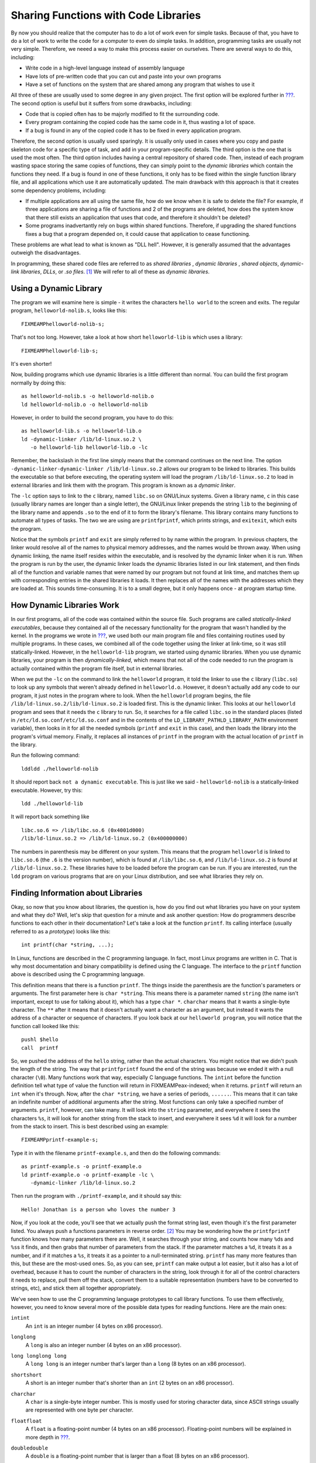 .. _linking:

Sharing Functions with Code Libraries
=====================================

By now you should realize that the computer has to do a lot of work even
for simple tasks. Because of that, you have to do a lot of work to write
the code for a computer to even do simple tasks. In addition,
programming tasks are usually not very simple. Therefore, we neeed a way
to make this process easier on ourselves. There are several ways to do
this, including:

-  Write code in a high-level language instead of assembly language

-  Have lots of pre-written code that you can cut and paste into your
   own programs

-  Have a set of functions on the system that are shared among any
   program that wishes to use it

All three of these are usually used to some degree in any given project.
The first option will be explored further in
`??? <#highlevellanguages>`__. The second option is useful but it
suffers from some drawbacks, including:

-  Code that is copied often has to be majorly modified to fit the
   surrounding code.

-  Every program containing the copied code has the same code in it,
   thus wasting a lot of space.

-  If a bug is found in any of the copied code it has to be fixed in
   every application program.

Therefore, the second option is usually used sparingly. It is usually
only used in cases where you copy and paste skeleton code for a specific
type of task, and add in your program-specific details. The third option
is the one that is used the most often. The third option includes having
a central repository of shared code. Then, instead of each program
wasting space storing the same copies of functions, they can simply
point to the *dynamic libraries* which contain the functions they need.
If a bug is found in one of these functions, it only has to be fixed
within the single function library file, and all applications which use
it are automatically updated. The main drawback with this approach is
that it creates some dependency problems, including:

-  If multiple applications are all using the same file, how do we know
   when it is safe to delete the file? For example, if three
   applications are sharing a file of functions and 2 of the programs
   are deleted, how does the system know that there still exists an
   application that uses that code, and therefore it shouldn't be
   deleted?

-  Some programs inadvertantly rely on bugs within shared functions.
   Therefore, if upgrading the shared functions fixes a bug that a
   program depended on, it could cause that application to cease
   functioning.

These problems are what lead to what is known as "DLL hell". However, it
is generally assumed that the advantages outweigh the disadvantages.

In programming, these shared code files are referred to as *shared
libraries* , *dynamic libraries* , *shared objects*, *dynamic-link
libraries*, *DLLs*, or *.so files*. [1]_ We will refer to all of these
as *dynamic libraries*.

Using a Dynamic Library
-----------------------

The program we will examine here is simple - it writes the characters
``hello world`` to the screen and exits. The regular program,
``helloworld-nolib.s``, looks like this:

::

   FIXMEAMPhelloworld-nolib-s;

That's not too long. However, take a look at how short
``helloworld-lib`` is which uses a library:

::

   FIXMEAMPhelloworld-lib-s;

It's even shorter!

Now, building programs which use dynamic libraries is a little different
than normal. You can build the first program normally by doing this:

::

   as helloworld-nolib.s -o helloworld-nolib.o
   ld helloworld-nolib.o -o helloworld-nolib

However, in order to build the second program, you have to do this:

::

   as helloworld-lib.s -o helloworld-lib.o
   ld -dynamic-linker /lib/ld-linux.so.2 \
      -o helloworld-lib helloworld-lib.o -lc

Remember, the backslash in the first line simply means that the command
continues on the next line. The option
``-dynamic-linker-dynamic-linker /lib/ld-linux.so.2`` allows our program
to be linked to libraries. This builds the executable so that before
executing, the operating system will load the program
``/lib/ld-linux.so.2`` to load in external libraries and link them with
the program. This program is known as a *dynamic linker*.

The ``-lc`` option says to link to the ``c`` library, named ``libc.so``
on GNU/Linux systems. Given a library name, ``c`` in this case (usually
library names are longer than a single letter), the GNU/Linux linker
prepends the string ``lib`` to the beginning of the library name and
appends ``.so`` to the end of it to form the library's filename. This
library contains many functions to automate all types of tasks. The two
we are using are ``printfprintf``, which prints strings, and
``exitexit``, which exits the program.

Notice that the symbols ``printf`` and ``exit`` are simply referred to
by name within the program. In previous chapters, the linker would
resolve all of the names to physical memory addresses, and the names
would be thrown away. When using dynamic linking, the name itself
resides within the executable, and is resolved by the dynamic linker
when it is run. When the program is run by the user, the dynamic linker
loads the dynamic libraries listed in our link statement, and then finds
all of the function and variable names that were named by our program
but not found at link time, and matches them up with corresponding
entries in the shared libraries it loads. It then replaces all of the
names with the addresses which they are loaded at. This sounds
time-consuming. It is to a small degree, but it only happens once - at
program startup time.

How Dynamic Libraries Work
--------------------------

In our first programs, all of the code was contained within the source
file. Such programs are called *statically-linked executables*, because
they contained all of the necessary functionality for the program that
wasn't handled by the kernel. In the programs we wrote in
`??? <#records>`__, we used both our main program file and files
containing routines used by multiple programs. In these cases, we
combined all of the code together using the linker at link-time, so it
was still statically-linked. However, in the ``helloworld-lib`` program,
we started using dynamic libraries. When you use dynamic libraries, your
program is then *dynamically-linked*, which means that not all of the
code needed to run the program is actually contained within the program
file itself, but in external libraries.

When we put the ``-lc`` on the command to link the ``helloworld``
program, it told the linker to use the ``c`` library (``libc.so``) to
look up any symbols that weren't already defined in ``helloworld.o``.
However, it doesn't actually add any code to our program, it just notes
in the program where to look. When the ``helloworld`` program begins,
the file ``/lib/ld-linux.so.2/lib/ld-linux.so.2`` is loaded first. This
is the dynamic linker. This looks at our ``helloworld`` program and sees
that it needs the ``c`` library to run. So, it searches for a file
called ``libc.so`` in the standard places (listed in
``/etc/ld.so.conf/etc/ld.so.conf`` and in the contents of the
``LD_LIBRARY_PATHLD_LIBRARY_PATH`` environment variable), then looks in
it for all the needed symbols (``printf`` and ``exit`` in this case),
and then loads the library into the program's virtual memory. Finally,
it replaces all instances of ``printf`` in the program with the actual
location of ``printf`` in the library.

Run the following command:

::

   lddldd ./helloworld-nolib

It should report back ``not a dynamic executable``. This is just like we
said - ``helloworld-nolib`` is a statically-linked executable. However,
try this:

::

   ldd ./helloworld-lib

It will report back something like

::

         libc.so.6 => /lib/libc.so.6 (0x4001d000)
         /lib/ld-linux.so.2 => /lib/ld-linux.so.2 (0x400000000)

The numbers in parenthesis may be different on your system. This means
that the program ``helloworld`` is linked to ``libc.so.6`` (the ``.6``
is the version number), which is found at ``/lib/libc.so.6``, and
``/lib/ld-linux.so.2`` is found at ``/lib/ld-linux.so.2``. These
libraries have to be loaded before the program can be run. If you are
interested, run the ``ldd`` program on various programs that are on your
Linux distribution, and see what libraries they rely on.

Finding Information about Libraries
-----------------------------------

Okay, so now that you know about libraries, the question is, how do you
find out what libraries you have on your system and what they do? Well,
let's skip that question for a minute and ask another question: How do
programmers describe functions to each other in their documentation?
Let's take a look at the function ``printf``. Its calling interface
(usually referred to as a *prototype*) looks like this:

::

   int printf(char *string, ...);

In Linux, functions are described in the C programming language. In
fact, most Linux programs are written in C. That is why most
documentation and binary compatibility is defined using the C language.
The interface to the ``printf`` function above is described using the C
programming language.

This definition means that there is a function ``printf``. The things
inside the parenthesis are the function's parameters or arguments. The
first parameter here is ``char *string``. This means there is a
parameter named ``string`` (the name isn't important, except to use for
talking about it), which has a type ``char *``. ``charchar`` means that
it wants a single-byte character. The ``**`` after it means that it
doesn't actually want a character as an argument, but instead it wants
the address of a character or sequence of characters. If you look back
at our ``helloworld program``, you will notice that the function call
looked like this:

::

       pushl $hello
       call  printf

So, we pushed the address of the ``hello`` string, rather than the
actual characters. You might notice that we didn't push the length of
the string. The way that ``printfprintf`` found the end of the string
was because we ended it with a null character (``\0``). Many functions
work that way, especially C language functions. The ``intint`` before
the function definition tell what type of value the function will return
in FIXMEAMPeax-indexed; when it returns. ``printf`` will return an
``int`` when it's through. Now, after the ``char *string``, we have a
series of periods, ``......``. This means that it can take an indefinite
number of additional arguments after the string. Most functions can only
take a specified number of arguments. ``printf``, however, can take
many. It will look into the ``string`` parameter, and everywhere it sees
the characters ``%s``, it will look for another string from the stack to
insert, and everywhere it sees ``%d`` it will look for a number from the
stack to insert. This is best described using an example:

::

   FIXMEAMPprintf-example-s;

Type it in with the filename ``printf-example.s``, and then do the
following commands:

::

   as printf-example.s -o printf-example.o
   ld printf-example.o -o printf-example -lc \
      -dynamic-linker /lib/ld-linux.so.2

Then run the program with ``./printf-example``, and it should say this:

::

   Hello! Jonathan is a person who loves the number 3

Now, if you look at the code, you'll see that we actually push the
format string last, even though it's the first parameter listed. You
always push a functions parameters in reverse order. [2]_ You may be
wondering how the ``printfprintf`` function knows how many parameters
there are. Well, it searches through your string, and counts how many
``%d``\ s and ``%s``\ s it finds, and then grabs that number of
parameters from the stack. If the parameter matches a ``%d``, it treats
it as a number, and if it matches a ``%s``, it treats it as a pointer to
a null-terminated string. ``printf`` has many more features than this,
but these are the most-used ones. So, as you can see, ``printf`` can
make output a lot easier, but it also has a lot of overhead, because it
has to count the number of characters in the string, look through it for
all of the control characters it needs to replace, pull them off the
stack, convert them to a suitable representation (numbers have to be
converted to strings, etc), and stick them all together appropriately.

We've seen how to use the C programming language prototypes to call
library functions. To use them effectively, however, you need to know
several more of the possible data types for reading functions. Here are
the main ones:

``intint``
   An ``int`` is an integer number (4 bytes on x86 processor).

``longlong``
   A ``long`` is also an integer number (4 bytes on an x86 processor).

``long longlong long``
   A ``long long`` is an integer number that's larger than a ``long`` (8
   bytes on an x86 processor).

``shortshort``
   A short is an integer number that's shorter than an ``int`` (2 bytes
   on an x86 processor).

``charchar``
   A ``char`` is a single-byte integer number. This is mostly used for
   storing character data, since ASCII strings usually are represented
   with one byte per character.

``floatfloat``
   A ``float`` is a floating-point number (4 bytes on an x86 processor).
   Floating-point numbers will be explained in more depth in
   `??? <#floatingpoint>`__.

``doubledouble``
   A ``double`` is a floating-point number that is larger than a float
   (8 bytes on an x86 processor).

``unsignedunsigned``
   ``unsigned`` is a modifier used for any of the above types which
   keeps them from being used as signed quantities. The difference
   between signed and unsigned numbers will be discussed in
   `??? <#countingchapter>`__.

``**``
   An asterisk (``*``) is used to denote that the data isn't an actual
   value, but instead is a pointer to a location holding the given value
   (4 bytes on an x86 processor). So, let's say in memory location
   ``my_location`` you have the number 20 stored. If the prototype said
   to pass an ``int``, you would use direct addressing mode and do
   ``pushl my_location``. However, if the prototype said to pass an
   ``int *``, you would do ``pushl $my_location`` - an immediate mode
   push of the address that the value resides in. In addition to
   indicating the address of a single value, pointers can also be used
   to pass a sequence of consecutive locations, starting with the one
   pointed to by the given value. This is called an array.

``structstruct``
   A ``struct`` is a set of data items that have been put together under
   a name. For example you could declare:

   ::

      struct teststruct {
          int a;
          char *b;
      };

   and any time you ran into ``struct teststruct`` you would know that
   it is actually two words right next to each other, the first being an
   integer, and the second a pointer to a character or group of
   characters. You never see structs passed as arguments to functions.
   Instead, you usually see pointers to structs passed as arguments.
   This is because passing structs to functions is fairly complicated,
   since they can take up so many storage locations.

``typedeftypedef``
   A ``typedef`` basically allows you to rename a type. For example, I
   can do ``typedef int myowntype;`` in a C program, and any time I
   typed ``myowntype``, it would be just as if I typed ``int``. This can
   get kind of annoying, because you have to look up what all of the
   typedefs and structs in a function prototype really mean. However,
   ``typedef``\ s are useful for giving types more meaningful and
   descriptive names.

.. note::

   The listed sizes are for intel-compatible (x86) machines. Other
   machines will have different sizes. Also, even when parameters
   shorter than a word are passed to functions, they are passed as longs
   on the stack.

That's how to read function documentation. Now, let's get back to the
question of how to find out about libraries. Most of your system
libraries are in ``/usr/lib/usr/lib`` or ``/lib/lib``. If you want to
just see what symbols they define, just run
``objdumpobjdump -R FILENAME`` where ``FILENAME`` is the full path to
the library. The output of that isn't too helpful, though, for finding
an interface that you might need. Usually, you have to know what library
you want at the beginning, and then just read the documentation. Most
libraries have manuals or man pages for their functions. The web is the
best source of documentation for libraries. Most libraries from the GNU
project also have info pages on them, which are a little more thorough
than man pages.

Useful Functions
----------------

Several useful functions you will want to be aware of from the ``c``
library include:

-  ``size_t strlenstrlen (const char *s)`` calculates the size of
   null-terminated strings.

-  ``int strcmpstrcmp (const char *s1, const char *s2)`` compares two
   strings alphabetically.

-  ``char * strdupstrdup (const char *s)`` takes the pointer to a
   string, and creates a new copy in a new location, and returns the new
   location.

-  ``FILE * fopenfopen (const char *filename, const char *opentype)``
   opens a managed, buffered file (allows easier reading and writing
   than using file descriptors directly). [3]_ [4]_

-  ``int fclosefclose (FILE *stream)`` closes a file opened with
   ``fopen``.

-  ``char * fgetsfgets (char *s, int count, FILE *stream)`` fetches a
   line of characters into string ``s``.

-  ``int fputsfputs (const char *s, FILE *stream)`` writes a string to
   the given open file.

-  ``int fprintffprintf (FILE *stream, const char *template, ...)`` is
   just like ``printf``, but it uses an open file rather than defaulting
   to using standard output.

You can find the complete manual on this library by going to
http://www.gnu.org/software/libc/manual/

Building a Dynamic Library
--------------------------

Let's say that we wanted to take all of our shared code from
`??? <#records>`__ and build it into a dynamic library to use in our
programs. The first thing we would do is assemble them like normal:

::

   as write-record.s -o write-record.o
   as read-record.s -o read-record.o

Now, instead of linking them into a program, we want to link them into a
dynamic library. This changes our linker command to this:

::

   ld -shared write-record.o read-record.o -o librecord.so

This links both of these files together into a dynamic library called
``librecord.so``. This file can now be used for multiple programs. If we
need to update the functions contained within it, we can just update
this one file and not have to worry about which programs use it.

Let's look at how we would link against this library. To link the
``write-records`` program, we would do the following:

::

   as write-records.s -o write-records
   ld -L . -dynamic-linker /lib/ld-linux.so.2 \
      -o write-records -lrecord write-records.o

In this command, ``-L .`` told the linker to look for libraries in the
current directory (it usually only searches ``/lib/lib`` directory,
``/usr/lib/usr/lib`` directory, and a few others). As we've seen, the
option ``-dynamic-linker /lib/ld-linux.so.2`` specified the dynamic
linker. The option ``-lrecord`` tells the linker to search for functions
in the file named ``librecord.so``.

Now the ``write-records`` program is built, but it will not run. If we
try it, we will get an error like the following:

::

   ./write-records: error while loading shared libraries: 
   librecord.so: cannot open shared object file: No such 
   file or directory

This is because, by default, the dynamic linker only searches ``/lib``,
``/usr/lib``, and whatever directories are listed in
``/etc/ld.so.conf/etc/ld.so.conf`` for libraries. In order to run the
program, you either need to move the library to one of these
directories, or execute the following command:

::

   LD_LIBRARY_PATH=.
   export LD_LIBRARY_PATH

LD_LIBRARY_PATH
Alternatively, if that gives you an error, do this instead:

::

   setenv LD_LIBRARY_PATH .

Now, you can run ``write-records`` normally by typing
``./write-records``. Setting ``LD_LIBRARY_PATH`` tells the linker to add
whatever paths you give it to the library search path for dynamic
libraries.

For further information about dynamic linking, see the following sources
on the Internet:

-  The man page for ``ld.so`` contains a lot of information about how
   the Linux dynamic linker works.

-  http://www.benyossef.com/presentations/dlink/ is a great presentation
   on dynamic linking in Linux.

-  http://www.linuxjournal.com/article.php?sid=1059 and
   http://www.linuxjournal.com/article.php?sid=1060 provide a good
   introduction to the ELF file format, with more detail available at
   http://www.cs.ucdavis.edu/~haungs/paper/node10.html

-  http://www.iecc.com/linker/linker10.html contains a great description
   of how dynamic linking works with ELF files.

-  http://linux4u.jinr.ru/usoft/WWW/www_debian.org/Documentation/elf/node21.html
   contains a good introduction to programming position-independent code
   for shared libraries under Linux.

Review
------

Know the Concepts
~~~~~~~~~~~~~~~~~

-  What are the advantages and disadvantages of shared libraries?

-  Given a library named 'foo', what would the library's filename be?

-  What does the ``ldd`` command do?

-  Let's say we had the files ``foo.o`` and ``bar.o``, and you wanted to
   link them together, and dynamically link them to the library
   'kramer'. What would the linking command be to generate the final
   executable?

-  What is *typedef* for?

-  What are *struct*\ s for?

-  What is the difference between a data element of type *int* and *int
   \**? How would you access them differently in your program?

-  If you had a object file called ``foo.o``, what would be the command
   to create a shared library called 'bar'?

-  What is the purpose of LD_LIBRARY_PATH?

Use the Concepts
~~~~~~~~~~~~~~~~

-  Rewrite one or more of the programs from the previous chapters to
   print their results to the screen using ``printf`` rather than
   returning the result as the exit status code. Also, make the exit
   status code be 0.

-  Use the ``factorial`` function you developed in
   `??? <#recursivefunctions>`__ to make a shared library. Then re-write
   the main program so that it links with the library dynamically.

-  Rewrite the program above so that it also links with the 'c' library.
   Use the 'c' library's ``printf`` function to display the result of
   the ``factorial`` call.

-  Rewrite the ``toupper`` program so that it uses the ``c`` library
   functions for files rather than system calls.

Going Further
~~~~~~~~~~~~~

-  Make a list of all the environment variables used by the GNU/Linux
   dynamic linker.

-  Research the different types of executable file formats in use today
   and in the history of computing. Tell the strengths and weaknesses of
   each.

-  What kinds of programming are you interested in (graphics,
   databbases, science, etc.)? Find a library for working in that area,
   and write a program that makes some basic use of that library.

-  Research the use of ``LD_PRELOAD``. What is it used for? Try building
   a shared library that contained the ``exit`` function, and have it
   write a message to STDERR before exitting. Use ``LD_PRELOAD`` and run
   various programs with it. What are the results?

.. [1]
   Each of these terms have slightly different meanings, but most people
   use them interchangeably anyway. Specifically, this chapter will
   cover dynamic libraries, but not shared libraries. Shared libraries
   are dynamic libraries which are built using *position-independent
   code* (often abbreviated PIC) which is outside the scope of this
   book. However, shared libraries and dynamic libraries are used in the
   same way by users and programs; the linker just links them
   differently.

.. [2]
   The reason that parameters are pushed in the reverse order is because
   of functions which take a variable number of parameters like
   ``printf``. The parameters pushed in last will be in a known position
   relative to the top of the stack. The program can then use these
   parameters to determine where on the stack the additional arguments
   are, and what type they are. For example, ``printf`` uses the format
   string to determine how many other parameters are being sent. If we
   pushed the known arguments first, you wouldn't be able to tell where
   they were on the stack.

.. [3]
   ``stdin``, ``stdout``, and ``stderr`` (all lower case) can be used in
   these programs to refer to the files of their corresponding file
   descriptors.

.. [4]
   ``FILE`` is a struct. You don't need to know its contents to use it.
   You only have to store the pointer and pass it to the relevant other
   functions.
